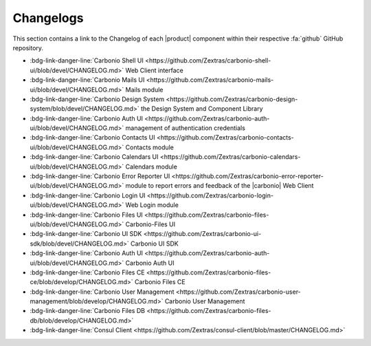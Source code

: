.. SPDX-FileCopyrightText: 2022 Zextras <https://www.zextras.com/>
..
.. SPDX-License-Identifier: CC-BY-NC-SA-4.0

============
 Changelogs
============

This section contains a link to the Changelog of each |product|
component within their respective :fa:`github` GitHub repository.

* :bdg-link-danger-line:`Carbonio Shell UI
  <https://github.com/Zextras/carbonio-shell-ui/blob/devel/CHANGELOG.md>` Web Client interface
* :bdg-link-danger-line:`Carbonio Mails UI
  <https://github.com/Zextras/carbonio-mails-ui/blob/devel/CHANGELOG.md>`
  Mails module
* :bdg-link-danger-line:`Carbonio Design System
  <https://github.com/Zextras/carbonio-design-system/blob/devel/CHANGELOG.md>`
  the Design System and Component Library
* :bdg-link-danger-line:`Carbonio Auth UI
  <https://github.com/Zextras/carbonio-auth-ui/blob/devel/CHANGELOG.md>`
  management of authentication credentials
* :bdg-link-danger-line:`Carbonio Contacts UI
  <https://github.com/Zextras/carbonio-contacts-ui/blob/devel/CHANGELOG.md>`
  Contacts module
* :bdg-link-danger-line:`Carbonio Calendars UI
  <https://github.com/Zextras/carbonio-calendars-ui/blob/devel/CHANGELOG.md>`
  Calendars module
* :bdg-link-danger-line:`Carbonio Error Reporter UI
  <https://github.com/Zextras/carbonio-error-reporter-ui/blob/devel/CHANGELOG.md>`
  module to report errors and feedback of the |carbonio| Web Client
* :bdg-link-danger-line:`Carbonio Login UI
  <https://github.com/Zextras/carbonio-login-ui/blob/devel/CHANGELOG.md>`
  Web Login module
* :bdg-link-danger-line:`Carbonio Files UI
  <https://github.com/Zextras/carbonio-files-ui/blob/devel/CHANGELOG.md>`
  Carbonio-Files UI
* :bdg-link-danger-line:`Carbonio UI SDK
  <https://github.com/Zextras/carbonio-ui-sdk/blob/devel/CHANGELOG.md>`
  Carbonio UI SDK
* :bdg-link-danger-line:`Carbonio Auth UI
  <https://github.com/Zextras/carbonio-auth-ui/blob/devel/CHANGELOG.md>`
  Carbonio Auth UI
* :bdg-link-danger-line:`Carbonio Files CE
  <https://github.com/Zextras/carbonio-files-ce/blob/develop/CHANGELOG.md>`
  Carbonio Files CE
* :bdg-link-danger-line:`Carbonio User Management
  <https://github.com/Zextras/carbonio-user-management/blob/develop/CHANGELOG.md>`
  Carbonio User Management
* :bdg-link-danger-line:`Carbonio Files DB <https://github.com/Zextras/carbonio-files-db/blob/develop/CHANGELOG.md>`
* :bdg-link-danger-line:`Consul Client
  <https://github.com/Zextras/consul-client/blob/master/CHANGELOG.md>`

  
